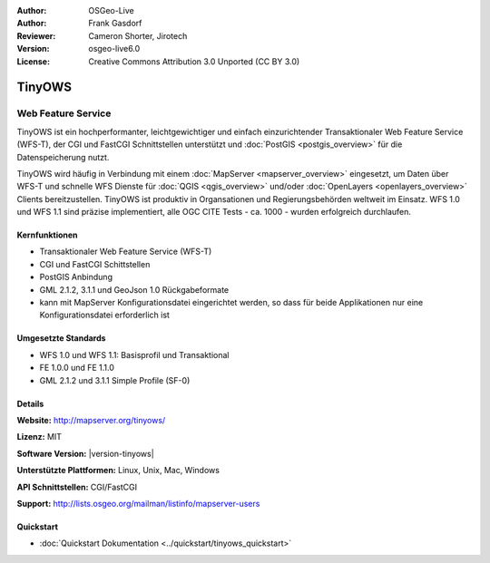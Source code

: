 :Author: OSGeo-Live
:Author: Frank Gasdorf
:Reviewer: Cameron Shorter, Jirotech
:Version: osgeo-live6.0
:License: Creative Commons Attribution 3.0 Unported (CC BY 3.0)

.. image:: /images/project_logos/logo-TinyOWS.png
  :alt: Projekt Logo
  :align: right
  :target: http://mapserver.org/tinyows/

.. image:: /images/logos/OSGeo_project.png
  :scale: 100 %
  :alt: OSGeo Project
  :align: right
  :target: http://www.osgeo.org

TinyOWS
================================================================================

Web Feature Service
~~~~~~~~~~~~~~~~~~~~~~~~~~~~~~~~~~~~~~~~~~~~~~~~~~~~~~~~~~~~~~~~~~~~~~~~~~~~~~~~

TinyOWS ist ein hochperformanter, leichtgewichtiger und einfach einzurichtender Transaktionaler Web Feature Service (WFS-T), der CGI und FastCGI Schnittstellen unterstützt und :doc:`PostGIS <postgis_overview>` für die Datenspeicherung nutzt.

.. image:: /images/screenshots/tinyows/tinyows_digitizing.jpg
  :scale: 55 %
  :alt: digitizing
  :align: right

TinyOWS wird häufig in Verbindung mit einem :doc:`MapServer <mapserver_overview>` eingesetzt, um Daten über WFS-T und schnelle WFS Dienste für :doc:`QGIS <qgis_overview>` und/oder :doc:`OpenLayers <openlayers_overview>` Clients bereitzustellen. TinyOWS ist produktiv in Organsationen und Regierungsbehörden weltweit im Einsatz. 
WFS 1.0 und WFS 1.1 sind präzise implementiert, alle OGC CITE Tests - ca.  1000 - wurden erfolgreich durchlaufen.

Kernfunktionen
--------------------------------------------------------------------------------

* Transaktionaler Web Feature Service (WFS-T)
* CGI und FastCGI Schittstellen
* PostGIS Anbindung
* GML 2.1.2, 3.1.1 und GeoJson 1.0 Rückgabeformate
* kann mit MapServer Konfigurationsdatei eingerichtet werden, so dass für beide Applikationen nur eine Konfigurationsdatei erforderlich ist

Umgesetzte Standards
--------------------------------------------------------------------------------
* WFS 1.0 und WFS 1.1: Basisprofil und Transaktional
* FE 1.0.0 und FE 1.1.0
* GML 2.1.2 und 3.1.1 Simple Profile (SF-0)

Details
--------------------------------------------------------------------------------

**Website:** http://mapserver.org/tinyows/

**Lizenz:** MIT

**Software Version:** |version-tinyows|

**Unterstützte Plattformen:** Linux, Unix, Mac, Windows

**API Schnittstellen:** CGI/FastCGI

**Support:** http://lists.osgeo.org/mailman/listinfo/mapserver-users


Quickstart
--------------------------------------------------------------------------------
    
* :doc:`Quickstart Dokumentation <../quickstart/tinyows_quickstart>`
